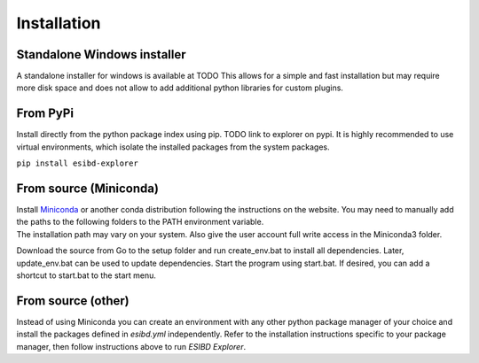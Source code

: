 Installation
============

Standalone Windows installer
----------------------------

A standalone installer for windows is available at TODO This allows for
a simple and fast installation but may require more disk space and does
not allow to add additional python libraries for custom plugins.

From PyPi
-----------------------
Install directly from the python package index using pip. TODO link to explorer on pypi.
It is highly recommended to use virtual environments, which isolate the installed packages from the system packages.

``pip install esibd-explorer``

From source (Miniconda)
-----------------------

| Install `Miniconda <https://docs.conda.io/en/latest/miniconda.html>`__
  or another conda distribution following the instructions on the
  website. You may need to manually add the paths to the following
  folders to the PATH environment variable.
| The installation path may vary on your system. Also give the user
  account full write access in the Miniconda3 folder.

Download the source from Go to the setup folder and run create_env.bat
to install all dependencies. Later, update_env.bat can be used to update
dependencies. Start the program using start.bat. If desired, you can add
a shortcut to start.bat to the start menu.

From source (other)
-------------------

Instead of using Miniconda you can create an environment with any other
python package manager of your choice and install the packages defined in *esibd.yml*
independently. Refer to the installation instructions specific to your
package manager, then follow instructions above to run *ESIBD Explorer*.

